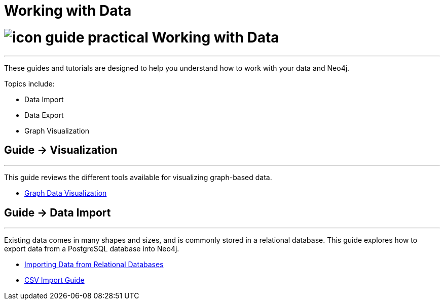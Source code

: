 = Working with Data
:slug: working-with-data
:section: Working with Data
:section-link: working-with-data
:section-level: 1

= image:http://dev.assets.neo4j.com.s3.amazonaws.com/wp-content/uploads/2014/10/icon-guide-practical.png[] Working with Data
- - -
These guides and tutorials are designed to help you understand how to work with your data and Neo4j.

Topics include:

* Data Import
* Data Export
* Graph Visualization

== [.label]#Guide →# Visualization
- - -

This guide reviews the different tools available for visualizing graph-based data.

* link:/developer/working-with-data/guide-data-visualization[Graph Data Visualization]


== [.label]#Guide →# Data Import
- - -
Existing data comes in many shapes and sizes, and is commonly stored in a relational database.
This guide explores how to export data from a PostgreSQL database into Neo4j.

* link:/developer/working-with-data/guide-importing-data-and-etl/[Importing Data from Relational Databases]
* link:/developer/working-with-data/guide-import-csv/[CSV Import Guide]

////
== [.label.bgorange]#Resources →# Data Import
- - -

// * {manual}/query-load-csv.html[Cypher LOAD CSV]
* {manual}/cypherdoc-importing-csv-files-with-cypher.html[Importing CSV files with Cypher]

* http://www.markhneedham.com/blog/?s=load+neo4j[Blog:Mark Needham on Data Import]
* http://jexp.de/blog/?s=import+neo4j[Blog:Michael Hunger on Data Import]

== [.label.bgorange]#External →# Blogs, Screencasts & Video Tutorials
- - -

* http://maxdemarzi.com/?s=visuali[Blog: Max de Marzi on Visualization]

Videos:

* http://watch.neo4j.org/video/53205761[Visualizing Graphs Max de Marzi]
* http://watch.neo4j.org/video/77039000[Graph Visual Analysis]

Visualization Partners:

* http://watch.neo4j.org/video/73872784[How to use Linkurious to Explore and Visualize Graphs]
* http://watch.neo4j.org/video/88289208[Visualizing Neo4j with KeyLines]
* http://watch.neo4j.org/video/90897466[Visualizing Neo4j with Tom Sawyer Perspectives]

////

